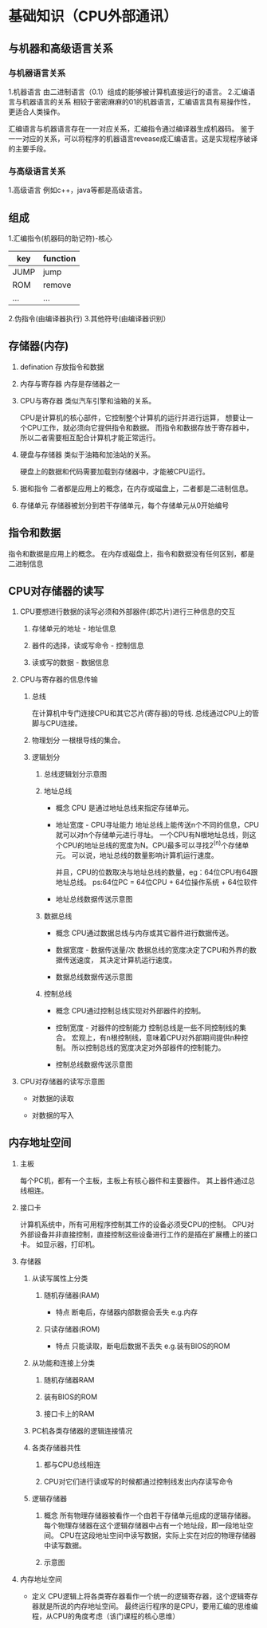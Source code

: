 ﻿*  基础知识（CPU外部通讯）

** 与机器和高级语言关系

*** 与机器语言关系
    1.机器语言
      由二进制语言（0.1）组成的能够被计算机直接运行的语言。
    2.汇编语言与机器语言的关系
      相较于密密麻麻的01的机器语言，汇编语言具有易操作性，更适合人类操作。
     
      汇编语言与机器语言存在一一对应关系，汇编指令通过编译器生成机器码。
      鉴于一一对应的关系，可以将程序的机器语言revease成汇编语言。这是实现程序破译的主要手段。

*** 与高级语言关系
    1.高级语言
      例如c++，java等都是高级语言。
     
     
 
** 组成

   1.汇编指令(机器码的助记符)-核心
     | key  | function |
     |------+----------|
     | JUMP | jump     |
     | ROM  | remove   |
     | ...  | ...      |

   2.伪指令(由编译器执行)
   3.其他符号(由编译器识别）
   
** 存储器(内存)

   1. defination
     存放指令和数据

   2. 内存与寄存器
      内存是存储器之一

   3. CPU与寄存器
      类似汽车引擎和油箱的关系。
      
      CPU是计算机的核心部件，它控制整个计算机的运行并进行运算，
      想要让一个CPU工作，就必须向它提供指令和数据。
      而指令和数据存放于寄存器中，所以二者需要相互配合计算机才能正常运行。

   4. 硬盘与存储器
      类似于油箱和加油站的关系。

      硬盘上的数据和代码需要加载到存储器中，才能被CPU运行。

   5. 据和指令
      二者都是应用上的概念，在内存或磁盘上，二者都是二进制信息。
            
   6. 存储单元
      存储器被划分到若干存储单元，每个存储单元从0开始编号
      
     
** 指令和数据
   指令和数据是应用上的概念。
   在内存或磁盘上，指令和数据没有任何区别，都是二进制信息

** CPU对存储器的读写
   
   1. CPU要想进行数据的读写必须和外部器件(即芯片)进行三种信息的交互

      1. 存储单元的地址 - 地址信息

      2. 器件的选择，读或写命令 - 控制信息

      3. 读或写的数据 - 数据信息

   2. CPU与寄存器的信息传输

      1. 总线
        
         在计算机中专门连接CPU和其它芯片(寄存器)的导线.
         总线通过CPU上的管脚与CPU连接。

      2. 物理划分
         一根根导线的集合。
         
      3. 逻辑划分
         
         1. 总线逻辑划分示意图
           [[./src/basement-bus logic division.png]]

         2. 地址总线
            - 概念
              CPU 是通过地址总线来指定存储单元。
            
            - 地址宽度 - CPU寻址能力
              地址总线上能传送n个不同的信息，CPU就可以对n个存储单元进行寻址。
              一个CPU有N根地址总线，则这个CPU的地址总线的宽度为N。CPU最多可以寻找2^(n)个存储单元。
              可以说，地址总线的数量影响计算机运行速度。

              并且，CPU的位数取决与地址总线的数量，eg：64位CPU有64跟地址总线。
              ps:64位PC = 64位CPU + 64位操作系统 + 64位软件

            - 地址总线数据传送示意图
              [[./src/basement-address bus.png]]

         3. 数据总线
            - 概念
              CPU通过数据总线与内存或其它器件进行数据传送。
              
            - 数据宽度 - 数据传送量/次
              数据总线的宽度决定了CPU和外界的数据传送速度，
              其决定计算机运行速度。

            - 数据总线数据传送示意图
              [[./src/basement-data bus.png]]

         4. 控制总线
            - 概念
              CPU通过控制总线实现对外部器件的控制。

            - 控制宽度 - 对器件的控制能力
              控制总线是一些不同控制线的集合。
              宏观上，有n根控制线，意味着CPU对外部期间提供n种控制。    
              所以控制总线的宽度决定对外部器件的控制能力。

            - 控制总线数据传送示意图
              [[./src/basement-control bus.png]]

   3. CPU对存储器的读写示意图
      - 对数据的读取

        [[./src/basement-cpu read action.png]]
    
      - 对数据的写入
        
        [[./src/basement-cpu write action.png]]


** 内存地址空间
   
   1. 主板
       
      每个PC机，都有一个主板，主板上有核心器件和主要器件。
      其上器件通过总线相连。
      
   2. 接口卡
     
      计算机系统中，所有可用程序控制其工作的设备必须受CPU的控制。
      CPU对外部设备并非直接控制，直接控制这些设备进行工作的是插在扩展槽上的接口卡。
      如显示器，打印机。

   3. 存储器
      
      1. 从读写属性上分类
          
         1. 随机存储器(RAM)
             
            - 特点
              断电后，存储器内部数据会丢失
              e.g.内存
             
         2. 只读存储器(ROM)
             
            - 特点
               只能读取，断电后数据不丢失
               e.g.装有BIOS的ROM
               
      2. 从功能和连接上分类
          
         1. 随机存储器RAM
         
         2. 装有BIOS的ROM
             
         3. 接口卡上的RAM

      3. PC机各类存储器的逻辑连接情况
         [[./src/basement-memory logic on pc.png]]

      4. 各类存储器共性

         1. 都与CPU总线相连

         2. CPU对它们进行读或写的时候都通过控制线发出内存读写命令

      5. 逻辑存储器
         1. 概念
            所有物理存储器被看作一个由若干存储单元组成的逻辑存储器。
            每个物理存储器在这个逻辑存储器中占有一个地址段，即一段地址空间。
            CPU在这段地址空间中读写数据，实际上实在对应的物理存储器中读写数据。

         2. 示意图
            [[./src/basement-memories as a logic one.png]]

   4. 内存地址空间       
      - 定义
        CPU逻辑上将各类寄存器看作一个统一的逻辑寄存器，这个逻辑寄存器就是所说的内存地址空间。
        最终运行程序的是CPU，要用汇编的思维编程，从CPU的角度考虑（该门课程的核心思维）
   
        


